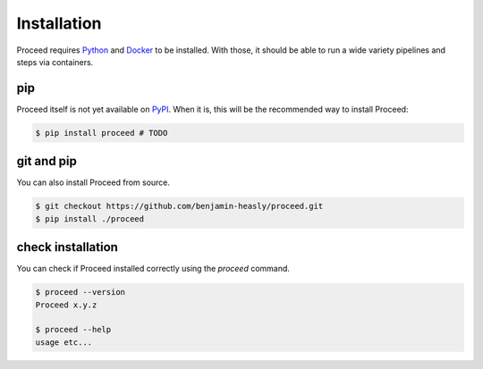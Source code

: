 Installation
============

Proceed requires `Python <https://www.python.org/>`_ and `Docker <https://www.docker.com/>`_ to be installed.
With those, it should be able to run a wide variety pipelines and steps via containers.

pip
---

Proceed itself is not yet available on `PyPI <https://pypi.org/>`_.
When it is, this will be the recommended way to install Proceed:

.. code-block:: console

  $ pip install proceed # TODO

git and pip
-----------

You can also install Proceed from source.

.. code-block:: console

  $ git checkout https://github.com/benjamin-heasly/proceed.git
  $ pip install ./proceed


check installation
------------------

You can check if Proceed installed correctly using the `proceed` command.

.. code-block:: console

  $ proceed --version
  Proceed x.y.z

  $ proceed --help
  usage etc...

